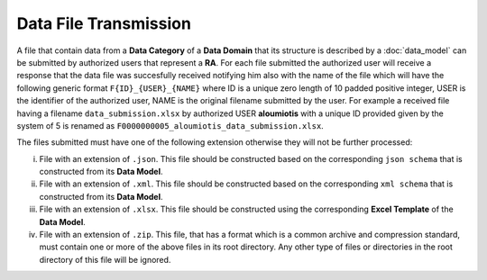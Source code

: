 Data File Transmission
======================
A file that contain data from a **Data Category** of a **Data Domain** that its structure is described by a :doc:`data_model` can be submitted by authorized users that represent a **RA**.  For each file submitted the authorized user will receive a response that the data file was succesfully received notifying him also with the name of the file which will have the following generic format ``F{ID}_{USER}_{NAME}`` where ID is a unique zero length of 10 padded positive integer, USER is the identifier of the authorized user, NAME is the original filename submitted by the user.  For example a received file having a filename ``data_submission.xlsx`` by authorized USER **aloumiotis** with a unique ID provided given by the system of 5 is renamed as ``F0000000005_aloumiotis_data_submission.xlsx``.

The files submitted must have one of the following extension otherwise they will not be further processed:

i. File with an extension of ``.json``.  This file should be constructed based on the corresponding ``json schema`` that is constructed from its **Data Model**.
#. File with an extension of ``.xml``.  This file should be constructed based on the corresponding ``xml schema`` that is constructed from its **Data Model**.
   
#. File with an extension of ``.xlsx``.  This file should be constructed using the corresponding **Excel Template** of the **Data Model**.

#. File with an extension of ``.zip``.  This file, that has a format which is a common archive and compression standard, must contain one or more of the above files in its root directory.  Any other type of files or directories in the root directory of this file will be ignored.

.. Για κάθε αρχείο (ομάδα αρχείων) δημιουργείται έκθεση εγκυρότητας και
.. αποστέλλεται στον εξουσιοδοτημένο χρήστη της ``ΜΠΣ`` χρησιμοποιώντας ως κανάλι
.. επικοινωνίας τον τρόπο υποβολής τους.

.. Αποστολή Στοιχείων
.. ==================
..
.. Η αποστολή των αρχείων που περιέχουν στοιχεία σύμφωνα με τη συγκεκριμένη δομή
.. ενός τομέα δεδομένων (:doc:`structure`) πραγματοποιείται από εξουσιοδοτημένους
.. χρήστες που εκπροσωπούν της ``ΜΠΣ`` είτε με ηλεκτρονικό μήνυμα προς τις
.. αρμόδιες αρχές είτε με διαδικτυακή εφαρμογή.
..
.. Οι επιτρεπτές μορφές των αρχείων είναι οι ακόλουθες:
..
.. i. Μορφή ``json`` με βάση τα ``json schema`` που προκύπτουν από τη δομή του κάθε
..    τομέα δεδομένων·
..    
.. #. Μορφή ``excel`` χρησιμοποιώντας τα ``υποδείγματα excel`` που επίσης
..    προκύπτουν από τη δομή του κάθε τομέα δεδομένων.
..
.. Τα αρχεία είναι δυνατό να αποστέλλονται ένα ή περισσότερα και σε συμπιεσμένη μορφή ``zip``.
..
.. Για κάθε αρχείο (ομάδα αρχείων) δημιουργείται έκθεση εγκυρότητας και
.. αποστέλλεται στον εξουσιοδοτημένο χρήστη της ``ΜΠΣ`` χρησιμοποιώντας ως κανάλι
.. επικοινωνίας τον τρόπο υποβολής τους.
